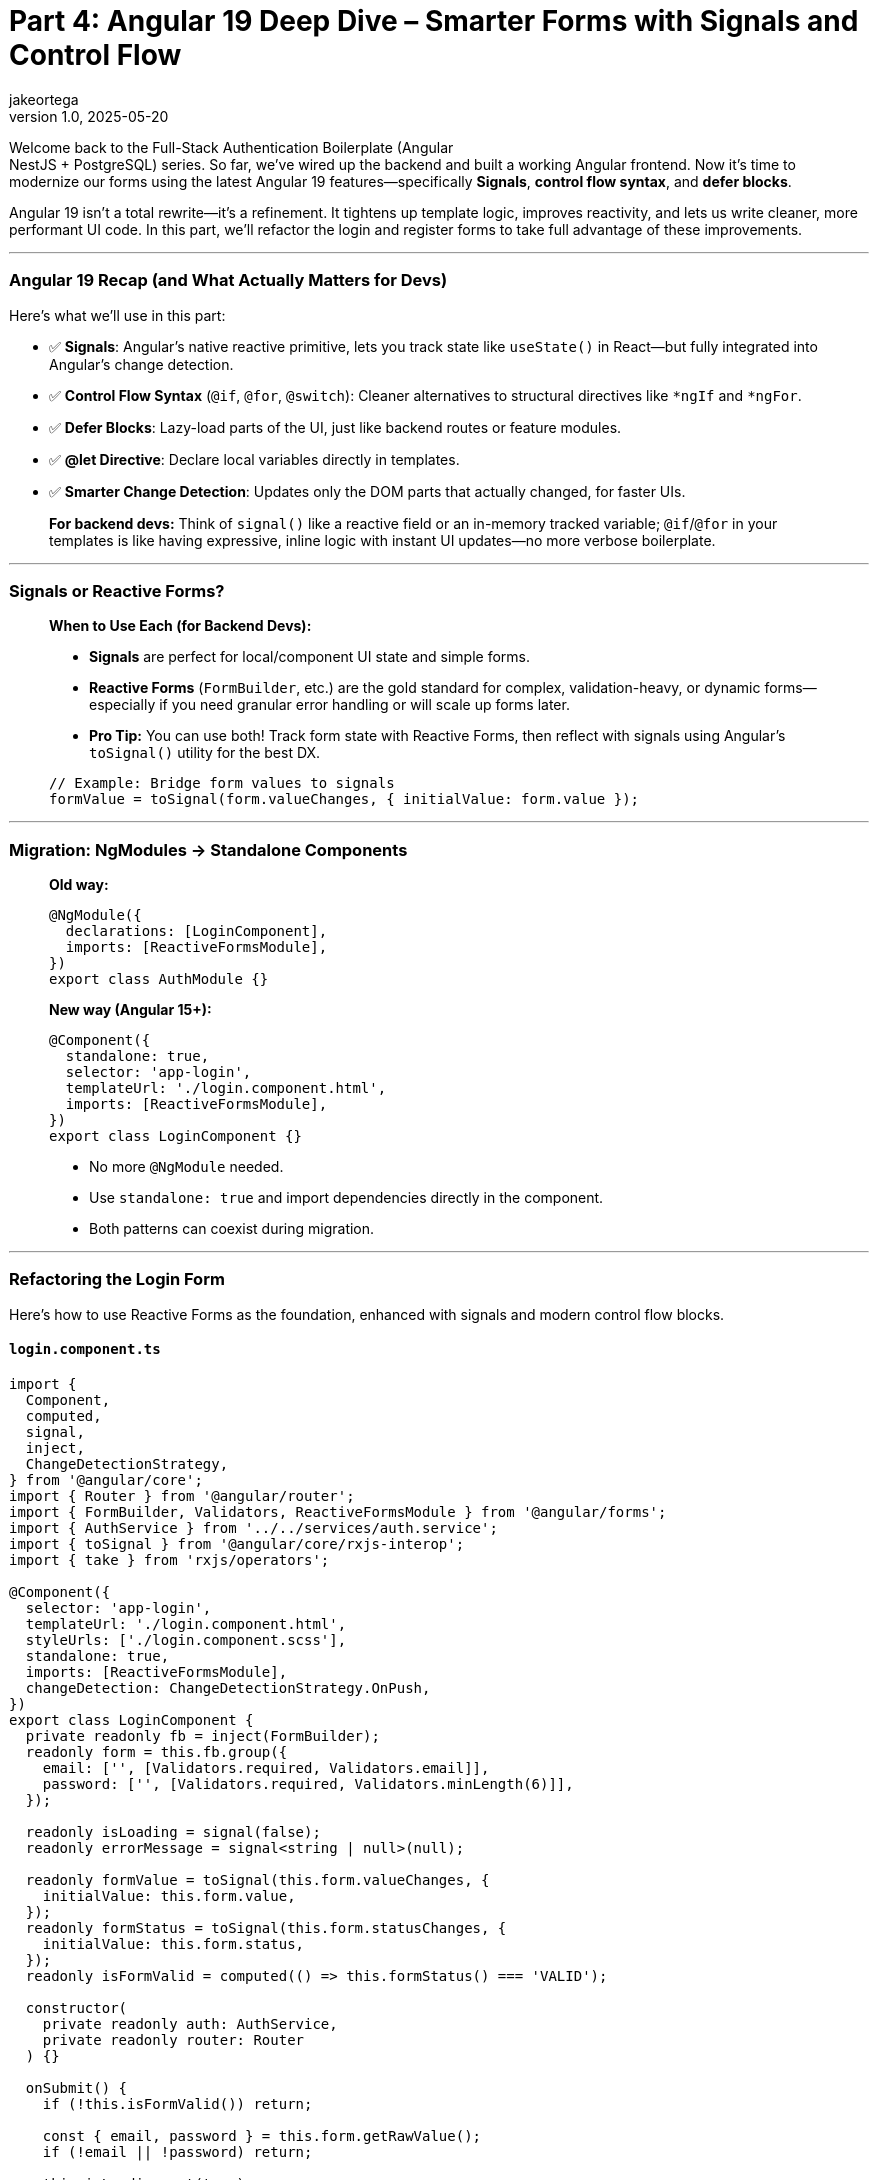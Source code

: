 = Part 4: Angular 19 Deep Dive – Smarter Forms with Signals and Control Flow
jakeortega
v1.0, 2025-05-20
:title: Part 4: Angular 19 Deep Dive – Smarter Forms with Signals and Control Flow
:lang: en
:tags: [angular, nestjs, postgresql, typeorm, jwt, authentication, frontend, typescript, nodejs]

Welcome back to the Full-Stack Authentication Boilerplate (Angular +
NestJS + PostgreSQL) series. So far, we’ve wired up the backend and
built a working Angular frontend. Now it’s time to modernize our forms
using the latest Angular 19 features—specifically *Signals*, *control
flow syntax*, and *defer blocks*.

Angular 19 isn’t a total rewrite—it’s a refinement. It tightens up
template logic, improves reactivity, and lets us write cleaner, more
performant UI code. In this part, we’ll refactor the login and register
forms to take full advantage of these improvements.

'''''

=== Angular 19 Recap (and What Actually Matters for Devs)

Here’s what we’ll use in this part:

* ✅ *Signals*: Angular’s native reactive primitive, lets you track
state like `useState()` in React—but fully integrated into Angular’s
change detection.
* ✅ *Control Flow Syntax* (`@if`, `@for`, `@switch`): Cleaner
alternatives to structural directives like `*ngIf` and `*ngFor`.
* ✅ *Defer Blocks*: Lazy-load parts of the UI, just like backend routes
or feature modules.
* ✅ *@let Directive*: Declare local variables directly in templates.
* ✅ *Smarter Change Detection*: Updates only the DOM parts that
actually changed, for faster UIs.

____
*For backend devs:* Think of `signal()` like a reactive field or an
in-memory tracked variable; `@if`/`@for` in your templates is like
having expressive, inline logic with instant UI updates—no more verbose
boilerplate.
____

'''''

=== Signals or Reactive Forms?

____
*When to Use Each (for Backend Devs):*

* *Signals* are perfect for local/component UI state and simple forms.
* *Reactive Forms* (`FormBuilder`, etc.) are the gold standard for
complex, validation-heavy, or dynamic forms—especially if you need
granular error handling or will scale up forms later.
* *Pro Tip:* You can use both! Track form state with Reactive Forms,
then reflect with signals using Angular’s `toSignal()` utility for the
best DX.

[source,ts]
----
// Example: Bridge form values to signals
formValue = toSignal(form.valueChanges, { initialValue: form.value });
----
____

'''''

=== Migration: NgModules → Standalone Components

____

*Old way:*

[source,ts]
----
@NgModule({
  declarations: [LoginComponent],
  imports: [ReactiveFormsModule],
})
export class AuthModule {}
----

*New way (Angular 15+):*

[source,ts]
----
@Component({
  standalone: true,
  selector: 'app-login',
  templateUrl: './login.component.html',
  imports: [ReactiveFormsModule],
})
export class LoginComponent {}
----

* No more `@NgModule` needed.
* Use `standalone: true` and import dependencies directly in the
component.
* Both patterns can coexist during migration.
____

'''''

=== Refactoring the Login Form

Here’s how to use Reactive Forms as the foundation, enhanced with
signals and modern control flow blocks.

==== `login.component.ts`

[source,ts]
----
import {
  Component,
  computed,
  signal,
  inject,
  ChangeDetectionStrategy,
} from '@angular/core';
import { Router } from '@angular/router';
import { FormBuilder, Validators, ReactiveFormsModule } from '@angular/forms';
import { AuthService } from '../../services/auth.service';
import { toSignal } from '@angular/core/rxjs-interop';
import { take } from 'rxjs/operators';

@Component({
  selector: 'app-login',
  templateUrl: './login.component.html',
  styleUrls: ['./login.component.scss'],
  standalone: true,
  imports: [ReactiveFormsModule],
  changeDetection: ChangeDetectionStrategy.OnPush,
})
export class LoginComponent {
  private readonly fb = inject(FormBuilder);
  readonly form = this.fb.group({
    email: ['', [Validators.required, Validators.email]],
    password: ['', [Validators.required, Validators.minLength(6)]],
  });

  readonly isLoading = signal(false);
  readonly errorMessage = signal<string | null>(null);

  readonly formValue = toSignal(this.form.valueChanges, {
    initialValue: this.form.value,
  });
  readonly formStatus = toSignal(this.form.statusChanges, {
    initialValue: this.form.status,
  });
  readonly isFormValid = computed(() => this.formStatus() === 'VALID');

  constructor(
    private readonly auth: AuthService,
    private readonly router: Router
  ) {}

  onSubmit() {
    if (!this.isFormValid()) return;

    const { email, password } = this.form.getRawValue();
    if (!email || !password) return;

    this.isLoading.set(true);
    this.errorMessage.set(null);

    this.auth
      .login({ email, password })
      .pipe(take(1))
      .subscribe({
        next: () => {
          this.isLoading.set(false);
          this.router.navigate(['/welcome']);
        },
        error: (err) => {
          this.isLoading.set(false);
          const message =
            err?.error?.message ||
            err?.message ||
            'Login failed. Please try again.';
          this.errorMessage.set(message);
        },
      });
  }
}
----

'''''

==== Migration: Control Flow Syntax

____

*Before (classic Angular):*

[source,html]
----
<div *ngIf="loading">Loading...</div>
<ul>
  <li *ngFor="let user of users">{{ user.name }}</li>
</ul>
----

*After (Angular 17+):*

[source,html]
----
@if (loading) {
  <div>Loading...</div>
}
<ul>
  @for (user of users) {
    <li>{{ user.name }}</li>
  }
</ul>
----

* The new syntax is cleaner and more readable.
* You can use both during your migration to Angular 17+.
____

'''''

==== `login.component.html`

[source,html]
----
<form
  [formGroup]="form"
  (ngSubmit)="onSubmit()"
  class="mt-4 p-4 border rounded shadow-sm bg-white"
  style="max-width: 400px; margin: auto"
>
  <h2 class="text-center mb-4">Login</h2>

  <div class="mb-3">
    @let isInvalidEmail = form.get('email')?.invalid && form.get('email')?.touched;
    <input
      formControlName="email"
      type="email"
      class="form-control"
      placeholder="Email"
      [class.is-invalid]="isInvalidEmail"
      aria-label="Email"
    />
    @if (isInvalidEmail) {
      <div class="invalid-feedback">Please enter a valid email.</div>
    }
  </div>

  <div class="mb-3">
    @let isInvalidPassword = form.get('password')?.invalid && form.get('password')?.touched;
    <input
      formControlName="password"
      type="password"
      class="form-control"
      placeholder="Password"
      [class.is-invalid]="isInvalidPassword"
      aria-label="Password"
    />
    @if (isInvalidPassword) {
      <div class="invalid-feedback">
        Password must be at least 6 characters long.
      </div>
    }
  </div>

  @if (errorMessage()) {
    <div class="alert alert-danger">{{ errorMessage() }}</div>
  }

  <button
    type="submit"
    class="btn btn-primary w-100"
    [disabled]="isLoading() || !isFormValid()"
  >
    @if (isLoading()) {
      <span class="spinner-border spinner-border-sm me-2"></span>
    }
    Login
  </button>
</form>
----

'''''

=== Refactoring the Register Form

==== `register.component.ts`

[source,ts]
----
import {
  Component,
  computed,
  signal,
  inject,
  ChangeDetectionStrategy,
} from '@angular/core';
import { Router } from '@angular/router';
import { FormBuilder, Validators, ReactiveFormsModule } from '@angular/forms';
import { AuthService } from '../../services/auth.service';
import { toSignal } from '@angular/core/rxjs-interop';
import { take } from 'rxjs/operators';

@Component({
  selector: 'app-register',
  templateUrl: './register.component.html',
  styleUrls: ['./register.component.scss'],
  standalone: true,
  imports: [ReactiveFormsModule],
  changeDetection: ChangeDetectionStrategy.OnPush,
})
export class RegisterComponent {
  private readonly fb = inject(FormBuilder);
  readonly form = this.fb.group({
    name: ['', [Validators.required]],
    email: ['', [Validators.required, Validators.email]],
    password: ['', [Validators.required, Validators.minLength(6)]],
    role: ['user', [Validators.required]],
  });

  readonly isLoading = signal(false);
  readonly errorMessage = signal<string | null>(null);

  readonly formValue = toSignal(this.form.valueChanges, {
    initialValue: this.form.value,
  });
  readonly formStatus = toSignal(this.form.statusChanges, {
    initialValue: this.form.status,
  });
  readonly isFormValid = computed(() => this.formStatus() === 'VALID');

  constructor(
    private readonly auth: AuthService,
    private readonly router: Router
  ) {}

  onSubmit() {
    if (!this.isFormValid()) return;

    const { name, email, password, role } = this.form.getRawValue();
    if (!name || !email || !password || !role) return;

    this.isLoading.set(true);
    this.errorMessage.set(null);

    this.auth
      .register({ name, email, password, role })
      .pipe(take(1))
      .subscribe({
        next: () => {
          this.isLoading.set(false);
          this.router.navigate(['/login']);
        },
        error: (err) => {
          this.isLoading.set(false);
          const message =
            err?.error?.message ||
            err?.message ||
            'Registration failed. Please try again.';
          this.errorMessage.set(message);
        },
      });
  }
}
----

'''''

==== `register.component.html`

[source,html]
----
<form
  [formGroup]="form"
  (ngSubmit)="onSubmit()"
  class="mt-4 p-4 border rounded shadow-sm bg-white"
  style="max-width: 400px; margin: auto"
>
  <h2 class="text-center mb-4">Register</h2>

  <div class="mb-3">
    @let isInvalidName = form.get('name')?.invalid && form.get('name')?.touched;
    <input
      formControlName="name"
      type="text"
      class="form-control"
      placeholder="Name"
      [class.is-invalid]="isInvalidName"
      aria-label="Name"
    />
    @if (isInvalidName) {
      <div class="invalid-feedback">Name is required.</div>
    }
  </div>

  <div class="mb-3">
    @let isInvalidEmail = form.get('email')?.invalid && form.get('email')?.touched;
    <input
      formControlName="email"
      type="email"
      class="form-control"
      placeholder="Email"
      [class.is-invalid]="isInvalidEmail"
      aria-label="Email"
    />
    @if (isInvalidEmail) {
      <div class="invalid-feedback">Please enter a valid email.</div>
    }
  </div>

  <div class="mb-3">
    @let isInvalidPassword = form.get('password')?.invalid && form.get('password')?.touched;
    <input
      formControlName="password"
      type="password"
      class="form-control"
      placeholder="Password"
      [class.is-invalid]="isInvalidPassword"
      aria-label="Password"
    />
    @if (isInvalidPassword) {
      <div class="invalid-feedback">
        Password must be at least 6 characters long.
      </div>
    }
  </div>

  @if (errorMessage()) {
    <div class="alert alert-danger">{{ errorMessage() }}</div>
  }

  <button
    type="submit"
    class="btn btn-success w-100"
    [disabled]="isLoading() || !isFormValid()"
  >
    @if (isLoading()) {
      <span class="spinner-border spinner-border-sm me-2"></span>
    }
    Register
  </button>
</form>
----

'''''

=== Real-World Patterns for Backend Devs

==== ✅ Signals vs Observables

____
*Rule of Thumb:* Use signals for local, component-level UI state. Use
observables for async or backend-driven data.
____

*Signals (local state):*

[source,ts]
----
isModalOpen = signal(false);

openModal() { this.isModalOpen.set(true); }
closeModal() { this.isModalOpen.set(false); }
----

[source,html]
----
@if (isModalOpen()) {
  <app-modal (close)="closeModal()"></app-modal>
}
----

*Observables (async state):*

[source,ts]
----
private modalSubject = new BehaviorSubject(false);
isModalOpen$ = this.modalSubject.asObservable();

openModal() { this.modalSubject.next(true); }
closeModal() { this.modalSubject.next(false); }
----

[source,html]
----
@let isOpen = (isModalOpen$ | async); 
@if (isOpen) {
  <app-modal (close)="closeModal()"></app-modal>
}
----

'''''

==== ✅ Control Flow in Action

*Using `@for` instead of `*ngFor`:*

[source,html]
----
<ul>
  @for (user of users; track user.id) {
    <li>{{ user.name }}</li>
  }
</ul>
----

*Using `@switch` vs `*ngSwitch`:*

[source,html]
----
@switch (status) {
  @case ('loading') {
    <p>Loading...</p>
  } @case ('error') {
    <p>Error!</p>
  } @default {
    <p>All good.</p>
  } 
}
----

____
*Backend parallel:* `@if`, `@for`, and `@switch` are like inline logic
in your backend template engines (e.g., EJS, Razor, Thymeleaf)—but here
they’re fully reactive and type-safe.
____

'''''

==== ✅ Lazy Loading and UX Patterns with @defer

Angular’s `@defer` block is great for loading UI only when needed.

*Basic Usage:*

[source,html]
----
@defer (when isHeavyComponentVisible) {
  <app-heavy-widget></app-heavy-widget>
} @placeholder {
  <p>Loading widget...</p>
}
----

*Loading feedback:*

[source,html]
----
@defer (when dataReady; loading minimum 300ms) {
  <app-dashboard></app-dashboard>
} @loading {
  <p>Loading dashboard...</p>
} @placeholder {
  <p>Initializing view...</p>
}
----

*Viewport entry:*

[source,html]
----
@defer (on viewport) {
  <app-news-feed></app-news-feed>
} @placeholder {
  <p>Loading news feed when visible...</p>
}
----

*Idle trigger:*

[source,html]
----
@defer (on idle) {
  <app-recommendations></app-recommendations>
}
----

____
⏳ *Why care?* Optimizes TTI (time to interactive) on heavy or mobile
pages.
____

'''''

==== ✅ Smart Change Detection in a Dashboard

[source,ts]
----
userCount = signal(0);
orderTotal = signal(0);

ngOnInit() {
  this.api.getUsers().subscribe(users => this.userCount.set(users.length));
  this.api.getOrders().subscribe(orders => this.orderTotal.set(orders.length));
}
----

[source,html]
----
<div>Users: {{ userCount() }}</div>
<div>Orders: {{ orderTotal() }}</div>
----

____
*Signals update just what changed—no wasted DOM re-renders.*
____

'''''

=== SSR & Hydration (Bonus Note)

💡 _SSR & Hydration_: Angular 19’s hydration improvements are especially
useful if you’re rendering Angular on the server (Angular Universal).
Most projects won’t need this—but it’s a great step for future-proofing.

'''''

=== Final Thoughts

Angular 19 brings a more approachable and modern developer experience: signals simplify state, `@if` and `@for` make templates more readable, and `@defer` gives you fine control over performance.

*You just:*

* Replaced legacy form logic with clean Signals-based state.
* Simplified templates using Angular’s new control flow.
* Learned how to delay rendering and optimize performance with `@defer`.

*Next:* We’ll bring everything together in Part 5 with route guards,
token parsing, and role-based access control.

'''''

==== Further Reading

* https://angular.dev[Angular 19 Signals Guide (angular.dev)]
* https://angular.dev/reference/forms/using-signals[Reactive Forms
vs. Signals—How to Choose]
